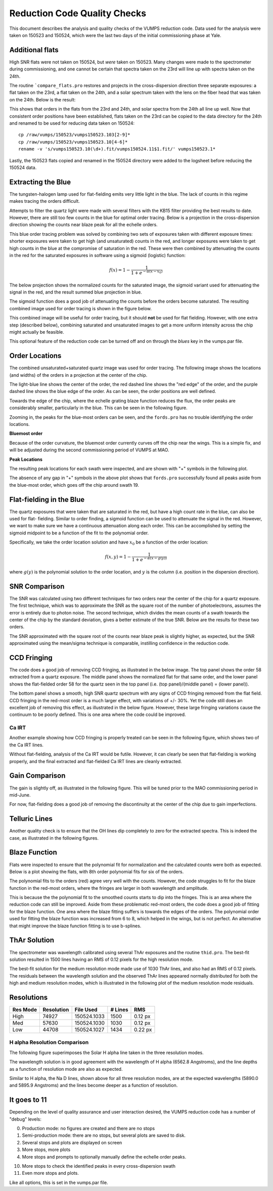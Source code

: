 =============================
Reduction Code Quality Checks
=============================

This document describes the analysis and quality checks
of the VUMPS reduction code. Data used for the analysis
were taken on 150523 and 150524, which were the last two
days of the initial commissioning phase at Yale.

Additional flats
================

High SNR flats were not taken on 150524, but *were* taken on 150523. Many changes were made to the spectrometer during commissioning, and one cannot be certain that spectra taken on the 23rd will line up with spectra taken on the 24th.

The routine ```compare_flats.pro`` restores and projects in the cross-dispersion direction three separate exposures: a flat taken on the 23rd, a flat taken on the 24th, and a solar spectrum taken with the lens on the fiber head that was taken on the 24th. Below is the result:

.. image:: figures/compare_flats.png
  :width: 90%

This shows that orders in the flats from the 23rd and 24th, and solar spectra from the 24th all line up well. Now that consistent order positions have been established, flats taken on the 23rd can be copied to the data directory for the 24th and renamed to be used for reducing data taken on 150524:

::

    cp /raw/vumps/150523/vumps150523.103[2-9]*
    cp /raw/vumps/150523/vumps150523.10[4-6]*
    rename -v 's/vumps150523.10(\d+).fit/vumps150524.11$1.fit/' vumps150523.1*

Lastly, the 150523 flats copied and renamed in the 150524 directory were added to the logsheet before reducing the 150524 data.

Extracting the Blue
===================

The tungsten-halogen lamp used for flat-fielding emits very little light in the blue. The lack of counts in this regime makes tracing the orders difficult.

.. image:: https://www.thorlabs.com/images/TabImages/QTH10_Spectrum_400.gif
  :width: 90%

Attempts to filter the quartz light were made with several filters with the KB15 filter providing the best results to date. However, there are still too few counts in the blue for optimal order tracing. Below is a projection in the cross-dispersion direction showing the counts near blaze peak for all the echelle orders.

.. image:: figures/red_sum.png
  :width: 90%

This blue order tracing problem was solved by combining two sets of exposures taken with different exposure times: shorter exposures were taken to get high (and unsaturated) counts in the red, and longer exposures were taken to get high counts in the blue at the compromise of saturation in the red. These were then combined by attenuating the counts in the red for the saturated exposures in software using a sigmoid (logistic) function:

  .. math::

      f(x) = 1 - \frac{1}{1 + e^{-\alpha(x - x_0)}}

The below projection shows the normalized counts for the saturated image, the sigmoid variant used for attenuating the signal in the red, and the result summed blue projection in blue.

.. image:: figures/blue_sum.png
  :width: 90%

The sigmoid function does a good job of attenuating the counts before the orders become saturated. The resulting combined image used for order tracing is shown in the figure below.

.. image:: figures/output_ord_img.png
  :width: 90%

This combined image will be useful for order tracing, but it should **not** be used for flat fielding. However, with one extra step (described below), combining saturated and unsaturated images to get a more uniform intensity across the chip might actually be feasible.

This optional feature of the reduction code can be turned off and on through the `blues` key in the vumps.par file.

Order Locations
===============

The combined unsaturated+saturated quartz image was used for order tracing. The following image shows the locations (and widths) of the orders in a projection at the center of the chip.

.. image:: figures/central_swath30-1.png
  :width: 90%

The light-blue line shows the center of the order, the red dashed line shows the "red edge" of the order, and the purple dashed line shows the blue edge of the order. As can be seen, the order positions are well defined.

Towards the edge of the chip, where the echelle grating blaze function reduces the flux, the order peaks are considerably smaller, particularly in the blue. This can be seen in the following figure.

.. image:: figures/peaks_at_edge.png
  :width: 90%

Zooming in, the peaks for the blue-most orders can be seen, and the ``fords.pro`` has no trouble identifying the order locations.

.. image:: figures/peaks_at_edge_zoom.png
  :width: 90%

**Bluemost order**

Because of the order curvature, the bluemost order currently curves off the chip near the wings. This is a simple fix, and will be adjusted during the second commissioning period of VUMPS at MAO.

**Peak Locations**

The resulting peak locations for each swath were inspected, and are shown with "+" symbols in the following plot.

.. image:: figures/peak_locations.png
  :width: 90%

The absence of any gap in "+" symbols in the above plot shows that ``fords.pro`` successfully found all peaks aside from the blue-most order, which goes off the chip around swath 19.

Flat-fielding in the Blue
=========================

The quartz exposures that were taken that are saturated in the red,
but have a high count rate in the blue, can also be used for flat-
fielding. Similar to order finding, a sigmoid function can be used
to attenuate the signal in the red. However, we want to make sure
we have a continuous attenuation along each order. This can be
accomplished by setting the sigmoid midpoint to be a function of the
fit to the polynomial order.

Specifically, we take the order location solution and have :math:`x_0`
be a function of the order location:

.. math::

  f(x, y) = 1 - \frac{1}{1 + e^{-\alpha(x - g(y))}}


where :math:`g(y)` is the polynomial solution to the order location,
and :math:`y` is the column (i.e. position in the dispersion direction).



SNR Comparison
==============

The SNR was calculated using two different techniques for two orders near the center of the chip for a quartz exposure. The first technique, which was to approximate the SNR as the square root of the number of photoelectrons, assumes the error is entirely due to photon noise. The second technique, which divides the mean counts of a swath towards the center of the chip by the standard deviation, gives a better estimate of the true SNR. Below are the results for these two orders.

.. image:: figures/snr_comp.png
  :width: 90%

.. image:: figures/snr_comp2.png
  :width: 90%

The SNR approximated with the square root of the counts near blaze peak is slightly higher, as expected, but the SNR approximated using the mean/sigma technique is comparable, instilling confidence in the reduction code.

CCD Fringing
============

The code does a good job of removing CCD fringing, as illustrated in the below image. The top panel shows the order 58 extracted from a quartz exposure. The middle panel shows the normalized flat for that same order, and the lower panel shows the flat-fielded order 58 for the quartz seen in the top panel (i.e. (top panel)/(middle panel) = (lower panel)).

.. image:: figures/ccdfringing_vumps150524.1132_Ord58.png
  :width: 90%

The bottom panel shows a smooth, high SNR quartz spectrum with any signs of CCD fringing removed from the flat field. CCD fringing in the red-most order is a much larger effect, with variations of +/- 30%. Yet the code still does an excellent job of removing this effect, as illustrated in the below figure. However, these large fringing variations cause the continuum to be poorly defined. This is one area where the code could be improved.

.. image:: figures/ccd_fringing2_vumps150524.1132_Ord82.png
  :width: 90%

Ca IRT
------

Another example showing how CCD fringing is properly treated can be seen in the following figure, which shows two of the Ca IRT lines.

.. image:: figures/cirt_ccdfring_vumps150524.1019_Ord80.png
  :width: 90%

Without flat-fielding, analysis of the Ca IRT would be futile. However, it can clearly be seen that flat-fielding is working properly, and the final extracted and flat-fielded Ca IRT lines are cleanly extracted.


Gain Comparison
===============

The gain is slightly off, as illustrated in the following figure. This will be tuned prior to the MAO commissioning period in mid-June.

.. image:: figures/gain_vumps150524.1132_Ord9.png
  :width: 90%

For now, flat-fielding does a good job of removing the discontinuity at the center of the chip due to gain imperfections.

Telluric Lines
==============

Another quality check is to ensure that the OH lines dip completely to zero for the extracted spectra. This is indeed the case, as illustrated in the following figures.

.. image:: figures/OH1_vumps150524.1019_Ord71.png
  :width: 90%

.. image:: figures/OH2_vumps150524.1019_Ord72.png
  :width: 90%

Blaze Function
==============

Flats were inspected to ensure that the polynomial fit for normalization and the calculated counts were both as expected. Below is a plot showing the flats, with 8th order polynomial fits for six of the orders.

.. image:: figures/flats4.png
  :width: 90%

The polynomial fits to the orders (red) agree very well with the counts. However, the code struggles to fit for the blaze function in the red-most orders, where the fringes are larger in both wavelength and amplitude.

.. image:: figures/flats14.png
  :width: 90%

This is because the the polynomial fit to the smoothed counts starts to dip into the fringes. This is an area where the reduction code can still be improved. Aside from these problematic red-most orders, the code does a good job of fitting for the blaze function. One area where the blaze fitting suffers is towards the edges of the orders. The polynomial order used for fitting the blaze function was increased from 6 to 8, which helped in the wings, but is not perfect. An alternative that might improve the blaze function fitting is to use b-splines.

ThAr Solution
=============

The spectrometer was wavelength calibrated using several ThAr exposures and the routine ``thid.pro``. The best-fit solution resulted in 1500 lines having an RMS of 0.12 pixels for the high resolution mode.

The best-fit solution for the medium resolution mode made use of 1030 ThAr lines, and also had an RMS of 0.12 pixels. The residuals between the wavelength solution and the observed ThAr lines appeared normally distributed for both the high and medium resolution modes, which is illustrated in the following plot of the medium resolution mode residuals.

.. image:: figures/thid_resid_med.png
  :width: 90%

Resolutions
===========

+----------+------------+-----------+---------+--------+
| Res Mode | Resolution | File Used | # Lines |   RMS  |
+==========+============+===========+=========+========+
|   High   |  74927     |150524.1033|  1500   | 0.12 px|
+----------+------------+-----------+---------+--------+
|   Med    |  57630     |150524.1030|  1030   | 0.12 px|
+----------+------------+-----------+---------+--------+
|   Low    |  44708     |150524.1027|  1434   | 0.22 px|
+----------+------------+-----------+---------+--------+

H alpha Resolution Comparison
-----------------------------

The following figure superimposes the Solar H alpha line taken in the three resolution modes.

.. image:: figures/halpha_vumps.png
  :width: 90%

The wavelength solution is in good agreement with the wavelength of H alpha (6562.8 Angstroms), and the line depths as a function of resolution mode are also as expected.

.. image:: figures/nad_vumps.png
  :width: 90%

Similar to H alpha, the Na D lines, shown above for all three resolution modes, are at the expected wavelengths (5890.0 and 5895.9 Angstroms) and the lines become deeper as a function of resolution.

It goes to 11
=============

Depending on the level of quality assurance and user interaction desired, the VUMPS reduction code has a number of "debug" levels:

0. Production mode: no figures are created and there are no stops
1. Semi-production mode: there are no stops, but several plots are saved to disk.
2. Several stops and plots are displayed on screen
3. More stops, more plots
4. More stops and prompts to optionally manually define the echelle order peaks.

10. More stops to check the identified peaks in every cross-dispersion swath
11. Even more stops and plots.

Like all options, this is set in the vumps.par file.
